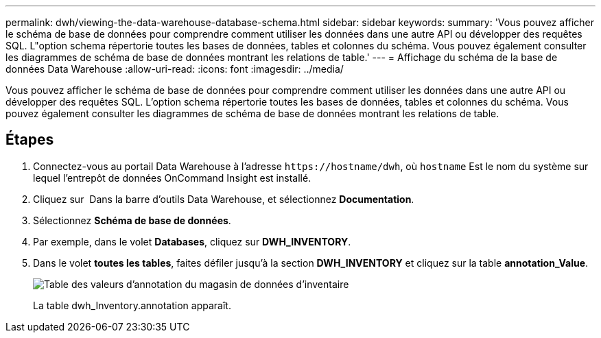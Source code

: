 ---
permalink: dwh/viewing-the-data-warehouse-database-schema.html 
sidebar: sidebar 
keywords:  
summary: 'Vous pouvez afficher le schéma de base de données pour comprendre comment utiliser les données dans une autre API ou développer des requêtes SQL. L"option schema répertorie toutes les bases de données, tables et colonnes du schéma. Vous pouvez également consulter les diagrammes de schéma de base de données montrant les relations de table.' 
---
= Affichage du schéma de la base de données Data Warehouse
:allow-uri-read: 
:icons: font
:imagesdir: ../media/


[role="lead"]
Vous pouvez afficher le schéma de base de données pour comprendre comment utiliser les données dans une autre API ou développer des requêtes SQL. L'option schema répertorie toutes les bases de données, tables et colonnes du schéma. Vous pouvez également consulter les diagrammes de schéma de base de données montrant les relations de table.



== Étapes

. Connectez-vous au portail Data Warehouse à l'adresse `+https://hostname/dwh+`, où `hostname` Est le nom du système sur lequel l'entrepôt de données OnCommand Insight est installé.
. Cliquez sur image:../media/oci-7-help-icon-gif.gif[""] Dans la barre d'outils Data Warehouse, et sélectionnez *Documentation*.
. Sélectionnez *Schéma de base de données*.
. Par exemple, dans le volet *Databases*, cliquez sur *DWH_INVENTORY*.
. Dans le volet *toutes les tables*, faites défiler jusqu'à la section *DWH_INVENTORY* et cliquez sur la table *annotation_Value*.
+
image::../media/oci-dwh-databaseschema-inventory-annotation-gif.gif[Table des valeurs d'annotation du magasin de données d'inventaire]

+
La table dwh_Inventory.annotation apparaît.


